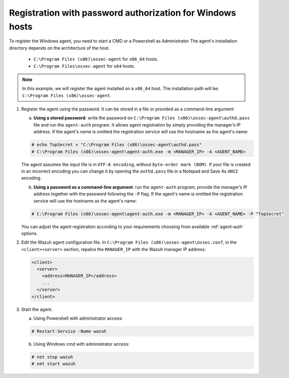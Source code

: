 .. Copyright (C) 2019 Wazuh, Inc.

.. _windows-password-registration:

Registration with password authorization for Windows hosts
==========================================================

To register the Windows agent, you need to start a CMD or a Powershell as Administrator The agent's installation directory depends on the architecture of the host.

	- ``C:\Program Files (x86)\ossec-agent`` for ``x86_64`` hosts.
	- ``C:\Program Files\ossec-agent`` for ``x64`` hosts.

.. note::
	 In this example, we will register the agent installed on a ``x86_64`` host. The installation path will be: ``C:\Program Files (x86)\ossec-agent``.

1. Register the agent using the password. It can be stored in a file or provided as a command-line argument:

   a) **Using a stored password**: write the password on ``C:\Program Files (x86)\ossec-agent\authd.pass`` file and run the ``agent-auth`` program. It allows agent registration by simply providing the manager’s IP address. If the agent's name is omitted the registration service will use the hostname as the agent's name:

   .. code-block:: none

      # echo TopSecret > "C:\Program Files (x86)\ossec-agent\authd.pass"
      # C:\Program Files (x86)\ossec-agent\agent-auth.exe -m <MANAGER_IP> -A <AGENT_NAME>

   The agent assumes the input file is in ``UTF-8 encoding``, without ``byte-order mark (BOM)``. If your file is created in an incorrect encoding you can change it by opening the ``authd.pass`` file in a Notepad and Save As ``ANSI`` encoding.

   b)  **Using a password as a command-line argument**: run the ``agent-auth`` program, provide the manager’s IP address together with the password following the ``-P`` flag. If the agent's name is omitted the registration service will use the hostname as the agent's name:

   .. code-block:: none

      # C:\Program Files (x86)\ossec-agent\agent-auth.exe -m <MANAGER_IP> -A <AGENT_NAME> -P "TopSecret"

   You can adjust the agent registration according to your requirements choosing from available :ref:`agent-auth` options.

2. Edit the Wazuh agent configuration file. In ``C:\Program Files (x86)\ossec-agent\ossec.conf``, in the ``<client><server>`` section, repalce the ``MANAGER_IP`` with the Wazuh manager IP address:

   .. code-block:: xml

     <client>
       <server>
         <address>MANAGER_IP</address>
         ...
       </server>
     </client>

3. Start the agent.

   a) Using Powershell with administrator access:

   .. code-block:: console

      # Restart-Service -Name wazuh

   b) Using Windows cmd with administrator access:

   .. code-block:: console

			   # net stop wazuh
			   # net start wazuh
